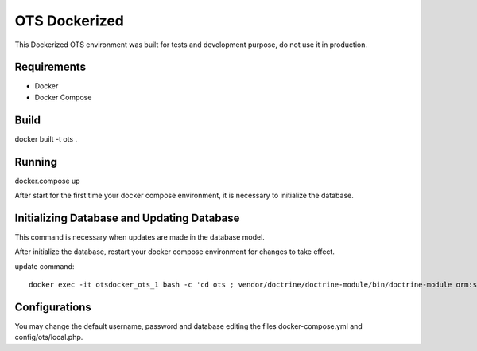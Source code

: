 OTS Dockerized
==============

This Dockerized OTS environment was built for tests and development purpose, do not use it in production.

Requirements
------------

* Docker
* Docker Compose

Build
-----

docker built -t ots .

Running
-------

docker.compose up

After start for the first time your docker compose environment, it is necessary to initialize the database.

Initializing Database and Updating Database
-------------------------------------------

This command is necessary when updates are made in the database model.

After initialize the database, restart your docker compose environment for changes to take effect. 

update command::

    docker exec -it otsdocker_ots_1 bash -c 'cd ots ; vendor/doctrine/doctrine-module/bin/doctrine-module orm:schema-tool:update --force'


Configurations
--------------

You may change the default username, password and database editing the files docker-compose.yml and config/ots/local.php.
